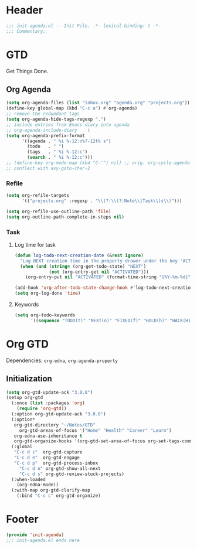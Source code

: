 * Header
#+begin_src emacs-lisp
  ;;; init-agenda.el -- Init File. -*- lexical-binding: t -*-
  ;;; Commentary:

#+end_src

* GTD

 Get Things Done.

** Org Agenda

#+begin_src emacs-lisp
  (setq org-agenda-files (list "inbox.org" "agenda.org" "projects.org"))
  (define-key global-map (kbd "C-c a") #'org-agenda)
  ;; remove the redundant tags
  (setq org-agenda-hide-tags-regexp ".")
  ;; include entries from Emacs diary into agenda
  ;; org-agenda-include-diary    t
  (setq org-agenda-prefix-format
        '((agenda . " %i %-12:c%?-12t% s")
          (todo   . " ")
          (tags   . " %i %-12:c")
          (search . " %i %-12:c")))
  ;; (define-key org-mode-map (kbd "C-'") nil) ;; orig. org-cycle-agenda-files
  ;; conflect with avy-goto-char-2
#+end_src

*** Refile
#+begin_src emacs-lisp
  (setq org-refile-targets
        '(("projects.org" :regexp . "\\(?:\\(?:Note\\|Task\\)s\\)")))

  (setq org-refile-use-outline-path 'file)
  (setq org-outline-path-complete-in-steps nil)
#+end_src

*** Task

**** Log time for task

#+begin_src emacs-lisp
  (defun log-todo-next-creation-date (&rest ignore)
    "Log NEXT creation time in the property drawer under the key 'ACTIVATED'"
    (when (and (string= (org-get-todo-state) "NEXT")
               (not (org-entry-get nil "ACTIVATED")))
      (org-entry-put nil "ACTIVATED" (format-time-string "[%Y-%m-%d]"))))

  (add-hook 'org-after-todo-state-change-hook #'log-todo-next-creation-date)
  (setq org-log-done 'time)
#+end_src

****  Keywords

#+begin_src emacs-lisp
  (setq org-todo-keywords
        '((sequence "TODO(t)" "NEXT(n)" "FIXED(f)" "HOLD(h)" "HACK(H)" "|" "DONE(d)")))

#+end_src

* Org GTD
Dependencies: ~org-edna~, ~org-agenda-property~

** Initialization
#+begin_src emacs-lisp
	(setq org-gtd-update-ack "3.0.0")
	(setup org-gtd
	  (:once (list :packages 'org)
	    (require 'org-gtd))
	  (:option org-gtd-update-ack "3.0.0")
	  (:option*
	   org-gtd-directory "~/Notes/GTD"
		 org-gtd-areas-of-focus '("Home" "Health" "Career" "Learn")
	   org-edna-use-inheritance t
	   org-gtd-organize-hooks '(org-gtd-set-area-of-focus org-set-tags-command))
	  (:global
	   "C-c d c"  org-gtd-capture
	   "C-c d e"  org-gtd-engage
	   "C-c d p"  org-gtd-process-inbox
		 "C-c d n" org-gtd-show-all-next
		 "C-c d s" org-gtd-review-stuck-projects)
	  (:when-loaded
	    (org-edna-mode))
	  (:with-map org-gtd-clarify-map
	    (:bind "C-c c" org-gtd-organize)
#+end_src
* Footer
#+begin_src emacs-lisp
(provide 'init-agenda)
;;; init-agenda.el ends here
#+end_src
